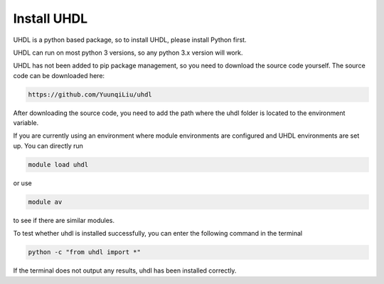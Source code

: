

Install UHDL
=============




UHDL is a python based package, so to install UHDL, please install Python first.

UHDL can run on most python 3 versions, so any python 3.x version will work.


UHDL has not been added to pip package management, so you need to download the source code yourself. The source code can be downloaded here:

.. code-block:: shell

    https://github.com/YuunqiLiu/uhdl


After downloading the source code, you need to add the path where the uhdl folder is located to the environment variable.

If you are currently using an environment where module environments are configured and UHDL environments are set up. You can directly run

.. code-block:: shell

    module load uhdl

or use

.. code-block:: shell

    module av

to see if there are similar modules.


To test whether uhdl is installed successfully, you can enter the following command in the terminal

.. code-block:: python

    python -c "from uhdl import *"

If the terminal does not output any results, uhdl has been installed correctly.